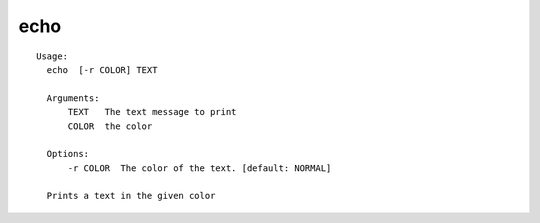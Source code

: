 echo
====

.. parsed-literal::

  Usage:
    echo  [-r COLOR] TEXT

    Arguments:
        TEXT   The text message to print
        COLOR  the color

    Options:
        -r COLOR  The color of the text. [default: NORMAL]

    Prints a text in the given color
